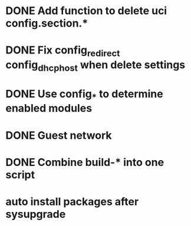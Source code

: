 * DONE Add function to delete uci config.section.*
  CLOSED: [2017-01-31 Tue 00:19]

* DONE Fix config_redirect config_dhcp_host when delete settings
  CLOSED: [2017-02-01 Wed 08:14]

* DONE Use config_* to determine enabled modules
  CLOSED: [2017-03-07 Tue 16:29]

* DONE Guest network
  CLOSED: [2017-03-08 Wed 14:36]

* DONE Combine build-* into one script
  CLOSED: [2017-04-15 Sat 10:21]
* auto install packages after sysupgrade
